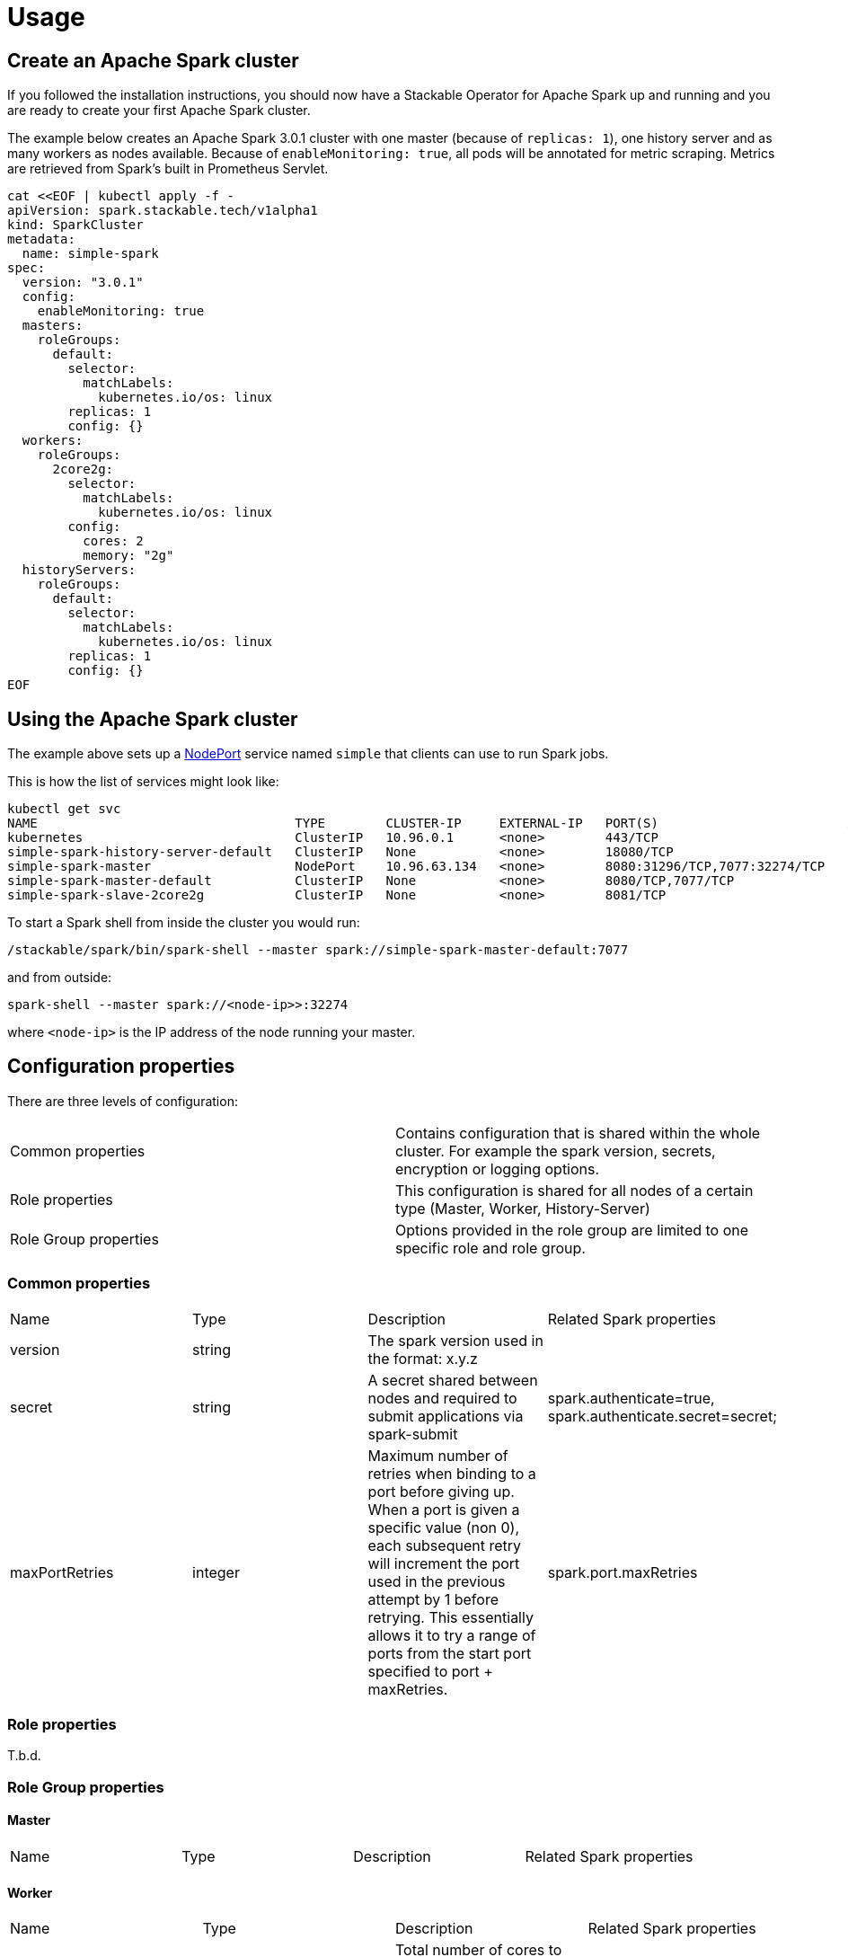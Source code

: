 = Usage

== Create an Apache Spark cluster

If you followed the installation instructions, you should now have a Stackable Operator for Apache Spark up and running and you are ready to create your first Apache Spark cluster.

The example below creates an Apache Spark 3.0.1 cluster with one master (because of `replicas: 1`), one history server and as many workers as nodes available.
Because of `enableMonitoring: true`, all pods will be annotated for metric scraping. Metrics are retrieved from Spark's built in Prometheus Servlet.

    cat <<EOF | kubectl apply -f -
    apiVersion: spark.stackable.tech/v1alpha1
    kind: SparkCluster
    metadata:
      name: simple-spark
    spec:
      version: "3.0.1"
      config:
        enableMonitoring: true
      masters:
        roleGroups:
          default:
            selector:
              matchLabels:
                kubernetes.io/os: linux
            replicas: 1
            config: {}
      workers:
        roleGroups:
          2core2g:
            selector:
              matchLabels:
                kubernetes.io/os: linux
            config:
              cores: 2
              memory: "2g"
      historyServers:
        roleGroups:
          default:
            selector:
              matchLabels:
                kubernetes.io/os: linux
            replicas: 1
            config: {}
    EOF

== Using the Apache Spark cluster

The example above sets up a https://kubernetes.io/docs/concepts/services-networking/service/#type-nodeport[NodePort] service named `simple` that clients can use to run Spark jobs.

This is how the list of services might look like:

    kubectl get svc
    NAME                                  TYPE        CLUSTER-IP     EXTERNAL-IP   PORT(S)                         AGE
    kubernetes                            ClusterIP   10.96.0.1      <none>        443/TCP                         5h38m
    simple-spark-history-server-default   ClusterIP   None           <none>        18080/TCP                       2m54s
    simple-spark-master                   NodePort    10.96.63.134   <none>        8080:31296/TCP,7077:32274/TCP   2m54s
    simple-spark-master-default           ClusterIP   None           <none>        8080/TCP,7077/TCP               2m54s
    simple-spark-slave-2core2g            ClusterIP   None           <none>        8081/TCP                        2m54s

To start a Spark shell from inside the cluster you would run:

    /stackable/spark/bin/spark-shell --master spark://simple-spark-master-default:7077

and from outside: 

    spark-shell --master spark://<node-ip>>:32274

where `<node-ip>` is the IP address of the node running your master.

== Configuration properties

There are three levels of configuration:

[cols="1,1"]
|===
|Common properties
|Contains configuration that is shared within the whole cluster. For example the spark version, secrets, encryption or logging options.

|Role properties
|This configuration is shared for all nodes of a certain type (Master, Worker, History-Server)

|Role Group properties
|Options provided in the role group are limited to one specific role and role group.
|===

=== Common properties
[cols="1,1,1,1"]
|===
|Name
|Type
|Description
|Related Spark properties

|version
|string
|The spark version used in the format: x.y.z
|

|secret
|string
|A secret shared between nodes and required to submit applications via spark-submit
|spark.authenticate=true, spark.authenticate.secret=secret;

|maxPortRetries
|integer
|Maximum number of retries when binding to a port before giving up. When a port is given a specific value (non 0), each subsequent retry will increment the port used in the previous attempt by 1 before retrying. This essentially allows it to try a range of ports from the start port specified to port + maxRetries.
|spark.port.maxRetries
|===

=== Role properties
T.b.d.

=== Role Group properties
==== Master
[cols="1,1,1,1"]
|===
|Name
|Type
|Description
|Related Spark properties
|===

==== Worker
[cols="1,1,1,1"]
|===
|Name
|Type
|Description
|Related Spark properties

|cores
|integer
|Total number of cores to allow Spark jobs to use on the machine (default: all available cores).
|SPARK_WORKER_CORES

|memory
|string
|Total amount of memory to allow Spark jobs to use on the machine, e.g. 1000M, 2G (default: total memory minus 1 GB).
|SPARK_WORKER_MEMORY
|===

==== History Server
[cols="1,1,1,1"]
|===
|Name
|Type
|Description
|Related Spark properties

|storePath
|string
|A local directory where to cache application data. If set, the history server will store application data on disk instead of keeping it in memory. The data written to disk will be re-used in the event of a history server restart.
|spark.history.store.path
|===
